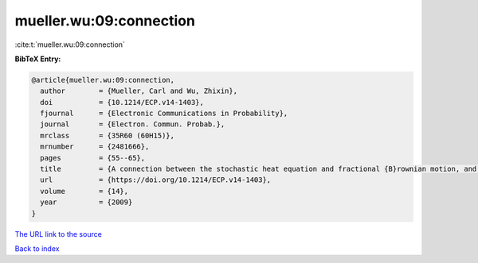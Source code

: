 mueller.wu:09:connection
========================

:cite:t:`mueller.wu:09:connection`

**BibTeX Entry:**

.. code-block:: bibtex

   @article{mueller.wu:09:connection,
     author        = {Mueller, Carl and Wu, Zhixin},
     doi           = {10.1214/ECP.v14-1403},
     fjournal      = {Electronic Communications in Probability},
     journal       = {Electron. Commun. Probab.},
     mrclass       = {35R60 (60H15)},
     mrnumber      = {2481666},
     pages         = {55--65},
     title         = {A connection between the stochastic heat equation and fractional {B}rownian motion, and a simple proof of a result of {T}alagrand},
     url           = {https://doi.org/10.1214/ECP.v14-1403},
     volume        = {14},
     year          = {2009}
   }

`The URL link to the source <https://doi.org/10.1214/ECP.v14-1403>`__


`Back to index <../By-Cite-Keys.html>`__
